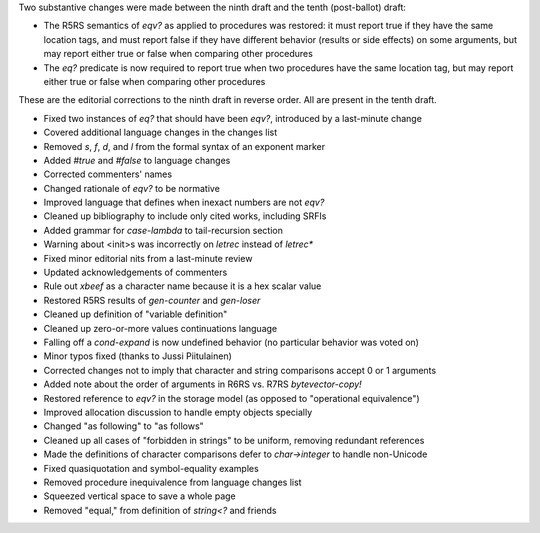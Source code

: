 Two substantive changes were made between the ninth draft and the tenth (post-ballot) draft:

* The R5RS semantics of `eqv?` as applied to procedures was restored: it must report true if they have the same location tags, and must report false if they have different behavior (results or side effects) on some arguments, but may report either true or false when comparing other procedures
* The `eq?` predicate is now required to report true when two procedures have the same location tag, but may report either true or false when comparing other procedures

These are the editorial corrections to the ninth draft in reverse order.  All are present in the tenth draft.

* Fixed two instances of `eq?` that should have been `eqv?`, introduced by a last-minute change
* Covered additional language changes in the changes list
* Removed `s`, `f`, `d`, and `l` from the formal syntax of an exponent marker
* Added `#true` and `#false` to language changes
* Corrected commenters' names
* Changed rationale of `eqv?` to be normative
* Improved language that defines when inexact numbers are not `eqv?`
* Cleaned up bibliography to include only cited works, including SRFIs
* Added grammar for `case-lambda` to tail-recursion section
* Warning about <init>s was incorrectly on `letrec` instead of `letrec*`
* Fixed minor editorial nits from a last-minute review
* Updated acknowledgements of commenters
* Rule out `xbeef` as a character name because it is a hex scalar value
* Restored R5RS results of `gen-counter` and `gen-loser`
* Cleaned up definition of "variable definition"
* Cleaned up zero-or-more values continuations language
* Falling off a `cond-expand` is now undefined behavior (no particular behavior was voted on)
* Minor typos fixed (thanks to Jussi Piitulainen)
* Corrected changes not to imply that character and string comparisons accept 0 or 1 arguments
* Added note about the order of arguments in R6RS vs. R7RS `bytevector-copy!`
* Restored reference to `eqv?` in the storage model (as opposed to "operational equivalence")
* Improved allocation discussion to handle empty objects specially
* Changed "as following" to "as follows"
* Cleaned up all cases of "forbidden in strings" to be uniform, removing redundant references
* Made the definitions of character comparisons defer to `char->integer` to handle non-Unicode
* Fixed quasiquotation and symbol-equality examples
* Removed procedure inequivalence from language changes list
* Squeezed vertical space to save a whole page
* Removed "equal," from definition of `string<?` and friends